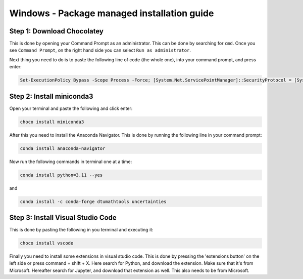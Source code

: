 Windows - Package managed installation guide
================================

Step 1: Download Chocolatey
--------------------------------------

This is done by opening your Command Prompt as an administrator. This can be done by searching for ``cmd``. Once you see ``Command Prompt``, on the right hand side you can select ``Run as administrator``.

Next thing you need to do is to paste the following line of code (the whole one), into your command prompt, and press enter:

.. code-block::

    Set-ExecutionPolicy Bypass -Scope Process -Force; [System.Net.ServicePointManager]::SecurityProtocol = [System.Net.ServicePointManager]::SecurityProtocol -bor 3072; iex ((New-Object System.Net.WebClient).DownloadString('https://chocolatey.org/install.ps1'))




Step 2: Install miniconda3
--------------------------------

Open your terminal and paste the following and click enter:

.. code-block::

    choco install miniconda3

After this you need to install the Anaconda Navigator. This is done by running the following line in your command prompt:

.. code-block::

    conda install anaconda-navigator


Now run the following commands in terminal one at a time: 

.. code-block::

    conda install python=3.11 --yes

and 

.. code-block::

    conda install -c conda-forge dtumathtools uncertainties




Step 3: Install Visual Studio Code
--------------------------------

This is done by pasting the following in you terminal and executing it: 
    
.. code-block::

    choco install vscode

Finally you need to install some extensions in visual studio code. This is done by pressing the 'extensions button' on the left side or press command + shift + X. Here search for Python, and download the extension. Make sure that it's from Microsoft. Hereafter search for Jupyter, and download that extension as well. This also needs to be from Microsoft.
